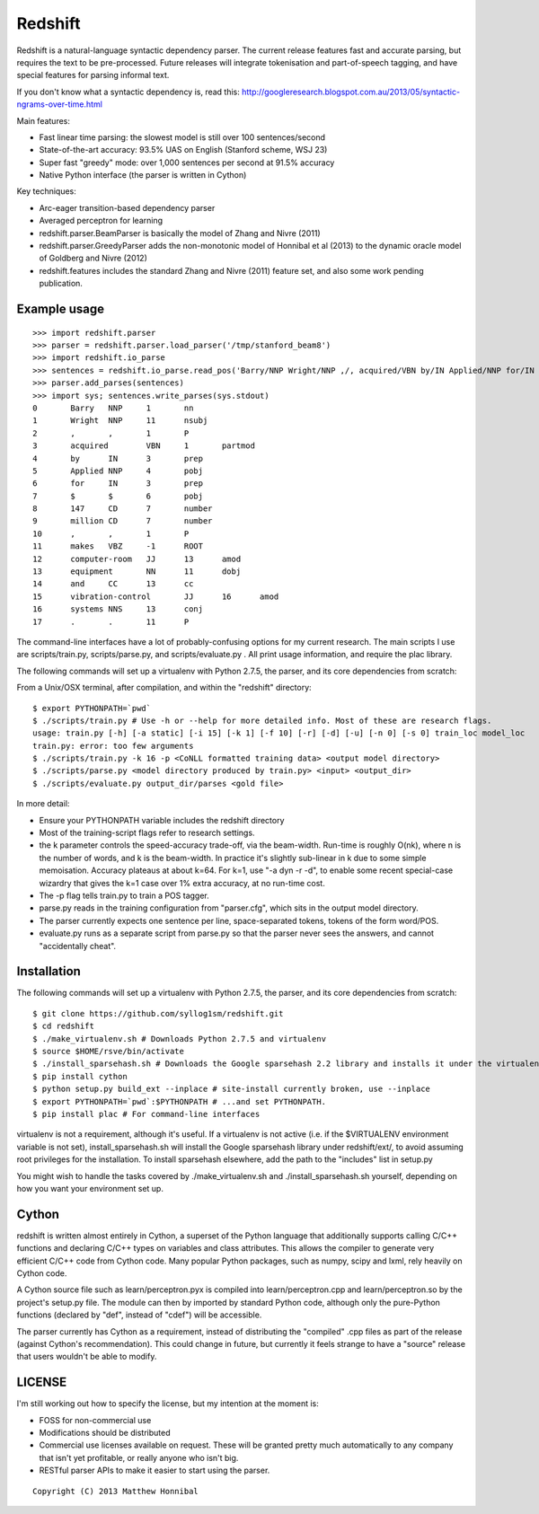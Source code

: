 Redshift
========

Redshift is a natural-language syntactic dependency parser.  The current release features fast and accurate parsing,
but requires the text to be pre-processed.  Future releases will integrate tokenisation and part-of-speech tagging,
and have special features for parsing informal text.

If you don't know what a syntactic dependency is, read this:
http://googleresearch.blogspot.com.au/2013/05/syntactic-ngrams-over-time.html

Main features:

* Fast linear time parsing: the slowest model is still over 100 sentences/second
* State-of-the-art accuracy: 93.5% UAS on English (Stanford scheme, WSJ 23)
* Super fast "greedy" mode: over 1,000 sentences per second at 91.5% accuracy
* Native Python interface (the parser is written in Cython)

Key techniques:

* Arc-eager transition-based dependency parser
* Averaged perceptron for learning
* redshift.parser.BeamParser is basically the model of Zhang and Nivre (2011)
* redshift.parser.GreedyParser adds the non-monotonic model of Honnibal et al (2013) to the dynamic oracle model of Goldberg and Nivre (2012)
* redshift.features includes the standard Zhang and Nivre (2011) feature set, and also some work pending publication.

Example usage
-------------

::

    >>> import redshift.parser
    >>> parser = redshift.parser.load_parser('/tmp/stanford_beam8')
    >>> import redshift.io_parse
    >>> sentences = redshift.io_parse.read_pos('Barry/NNP Wright/NNP ,/, acquired/VBN by/IN Applied/NNP for/IN $/$ 147/CD million/CD ,/, makes/VBZ computer-room/JJ equipment/NN and/CC vibration-control/JJ systems/NNS ./.')
    >>> parser.add_parses(sentences)
    >>> import sys; sentences.write_parses(sys.stdout)
    0       Barry   NNP     1       nn
    1       Wright  NNP     11      nsubj
    2       ,       ,       1       P
    3       acquired        VBN     1       partmod
    4       by      IN      3       prep
    5       Applied NNP     4       pobj
    6       for     IN      3       prep
    7       $       $       6       pobj
    8       147     CD      7       number
    9       million CD      7       number
    10      ,       ,       1       P
    11      makes   VBZ     -1      ROOT
    12      computer-room   JJ      13      amod
    13      equipment       NN      11      dobj
    14      and     CC      13      cc
    15      vibration-control       JJ      16      amod
    16      systems NNS     13      conj
    17      .       .       11      P

The command-line interfaces have a lot of probably-confusing options for my current research. The main scripts I use are
scripts/train.py, scripts/parse.py, and scripts/evaluate.py . All print usage information, and require the plac library.


The following commands will set up a virtualenv with Python 2.7.5, the parser, and its core dependencies from scratch::


From a Unix/OSX terminal, after compilation, and within the "redshift" directory:

::

    $ export PYTHONPATH=`pwd`
    $ ./scripts/train.py # Use -h or --help for more detailed info. Most of these are research flags.
    usage: train.py [-h] [-a static] [-i 15] [-k 1] [-f 10] [-r] [-d] [-u] [-n 0] [-s 0] train_loc model_loc
    train.py: error: too few arguments
    $ ./scripts/train.py -k 16 -p <CoNLL formatted training data> <output model directory>
    $ ./scripts/parse.py <model directory produced by train.py> <input> <output_dir>
    $ ./scripts/evaluate.py output_dir/parses <gold file>
    
In more detail:

* Ensure your PYTHONPATH variable includes the redshift directory
* Most of the training-script flags refer to research settings.
* the k parameter controls the speed-accuracy trade-off, via the beam-width. Run-time is roughly O(nk), where n is the number of words, and k is the beam-width. In practice it's slightly sub-linear in k due to some simple memoisation. Accuracy plateaus at about k=64. For k=1, use "-a dyn -r -d", to enable some recent special-case wizardry that gives the k=1 case over 1% extra accuracy, at no run-time cost.
* The -p flag tells train.py to train a POS tagger.
* parse.py reads in the training configuration from "parser.cfg", which sits in the output model directory.
* The parser currently expects one sentence per line, space-separated tokens, tokens of the form word/POS.
* evaluate.py runs as a separate script from parse.py so that the parser never sees the answers, and cannot "accidentally cheat".

Installation
------------

The following commands will set up a virtualenv with Python 2.7.5, the parser, and its core dependencies from scratch::

    $ git clone https://github.com/syllog1sm/redshift.git
    $ cd redshift
    $ ./make_virtualenv.sh # Downloads Python 2.7.5 and virtualenv
    $ source $HOME/rsve/bin/activate
    $ ./install_sparsehash.sh # Downloads the Google sparsehash 2.2 library and installs it under the virtualenv
    $ pip install cython
    $ python setup.py build_ext --inplace # site-install currently broken, use --inplace
    $ export PYTHONPATH=`pwd`:$PYTHONPATH # ...and set PYTHONPATH.
    $ pip install plac # For command-line interfaces

virtualenv is not a requirement, although it's useful.  If a virtualenv is not active (i.e. if the $VIRTUALENV
environment variable is not set), install_sparsehash.sh will install the Google sparsehash library under redshift/ext/,
to avoid assuming root privileges for the installation.  To install sparsehash elsewhere, add the path to the "includes"
list in setup.py

You might wish to handle the tasks covered by ./make_virtualenv.sh and ./install_sparsehash.sh yourself, depending on
how you want your environment set up.

Cython
------

redshift is written almost entirely in Cython, a superset of the Python language that additionally supports
calling C/C++ functions and declaring C/C++ types on variables and class attributes. This allows the compiler to
generate very efficient C/C++ code from Cython code. Many popular Python packages, such as numpy, scipy and lxml,
rely heavily on Cython code.

A Cython source file such as learn/perceptron.pyx is compiled into learn/perceptron.cpp and learn/perceptron.so by
the project's setup.py file. The module can then by imported by standard Python code, although only the pure-Python
functions (declared by "def", instead of "cdef") will be accessible.

The parser currently has Cython as a requirement, instead of distributing
the "compiled" .cpp files as part of the release (against Cython's recommendation). This could change in future,
but currently it feels strange to have a "source" release that users wouldn't be able to modify. 

LICENSE
---------------

I'm still working out how to specify the license, but my intention at the moment is:

- FOSS for non-commercial use
- Modifications should be distributed
- Commercial use licenses available on request. These will be granted pretty much automatically to any company that isn't yet profitable, or really anyone who isn't big.
- RESTful parser APIs to make it easier to start using the parser.
    
::

    Copyright (C) 2013 Matthew Honnibal
